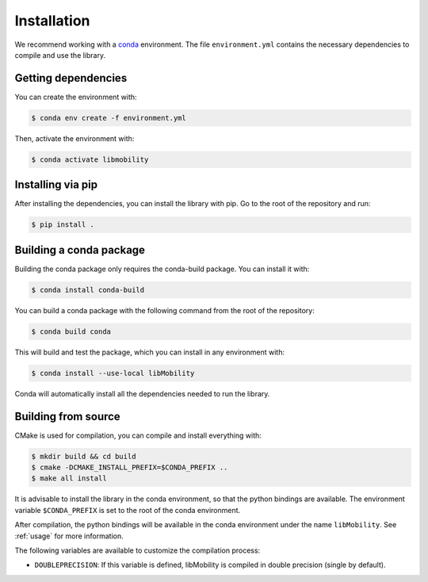 Installation
============

We recommend working with a `conda <https://docs.conda.io/en/latest/>`_ environment. The file ``environment.yml`` contains the necessary dependencies to compile and use the library.

Getting dependencies
--------------------

You can create the environment with:

.. code-block:: shell

    $ conda env create -f environment.yml

Then, activate the environment with:

.. code-block:: shell

    $ conda activate libmobility


Installing via pip
------------------

After installing the dependencies, you can install the library with pip. Go to the root of the repository and run:

.. code-block:: shell

    $ pip install .
    

Building a conda package
------------------------

Building the conda package only requires the conda-build package. You can install it with:

.. code-block:: shell

    $ conda install conda-build

You can build a conda package with the following command from the root of the repository:

.. code-block:: shell
		
    $ conda build conda

This will build and test the package, which you can install in any environment with:

.. code-block:: shell

    $ conda install --use-local libMobility

Conda will automatically install all the dependencies needed to run the library.


Building from source
--------------------


CMake is used for compilation, you can compile and install everything with:

.. code-block:: shell

    $ mkdir build && cd build
    $ cmake -DCMAKE_INSTALL_PREFIX=$CONDA_PREFIX ..
    $ make all install

It is advisable to install the library in the conda environment, so that the python bindings are available. The environment variable ``$CONDA_PREFIX`` is set to the root of the conda environment.

After compilation, the python bindings will be available in the conda environment under the name ``libMobility``. See :ref:`usage` for more information.

The following variables are available to customize the compilation process:

- ``DOUBLEPRECISION``: If this variable is defined, libMobility is compiled in double precision (single by default).

